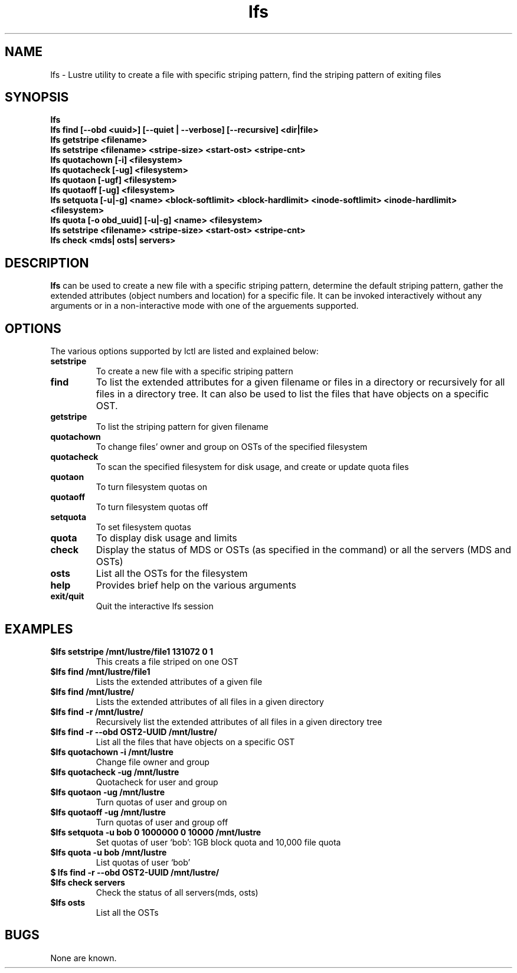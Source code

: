 .TH lfs 1 "2003 Oct 29" Lustre "configuration utilities"
.SH NAME
lfs \- Lustre utility to create a file with specific striping pattern, find the striping pattern of exiting files
.SH SYNOPSIS
.br
.B lfs
.br
.B lfs find [--obd <uuid>] [--quiet | --verbose] [--recursive] <dir|file>
.br
.B lfs getstripe <filename> 
.br
.B lfs setstripe <filename> <stripe-size> <start-ost> <stripe-cnt>
.br
.B lfs quotachown [-i] <filesystem>
.br
.B lfs quotacheck [-ug] <filesystem>
.br
.B lfs quotaon [-ugf] <filesystem>
.br
.B lfs quotaoff [-ug] <filesystem>
.br
.B lfs setquota [-u|-g] <name> <block-softlimit> <block-hardlimit> <inode-softlimit> <inode-hardlimit> <filesystem>
.br
.B lfs quota [-o obd_uuid] [-u|-g] <name> <filesystem>
.br
.B lfs setstripe <filename> <stripe-size> <start-ost> <stripe-cnt>
.br
.B lfs check <mds| osts| servers>
.SH DESCRIPTION
.B lfs
can be used to create a new file with a specific striping pattern, determine the default striping pattern, gather the extended attributes (object numbers and 
location) for a specific file. It can be invoked interactively without any 
arguments or in a non-interactive mode with one of the arguements supported. 
.SH OPTIONS
The various options supported by lctl are listed and explained below:
.TP
.B setstripe 
To create a new file with a specific striping pattern
.TP
.B find 
To list the extended attributes for a given filename or files in a directory or recursively for all files in a directory tree. It can also be used to list the files that have objects on a specific OST. 
.TP
.B getstripe 
To list the striping pattern for given filename
.TP
.B quotachown
To change files' owner and group on OSTs of the specified filesystem
.TP
.B quotacheck
To scan the specified filesystem for disk usage, and create or update quota files
.TP
.B quotaon
To turn filesystem quotas on
.TP
.B quotaoff
To turn filesystem quotas off
.TP
.B setquota
To set filesystem quotas
.TP
.B quota
To display disk usage and limits
.TP
.B check 
Display the status of MDS or OSTs (as specified in the command) or all the servers (MDS and OSTs)
.TP
.B osts 
List all the OSTs for the filesystem
.TP
.B help 
Provides brief help on the various arguments
.TP
.B exit/quit 
Quit the interactive lfs session
.SH EXAMPLES
.TP
.B $lfs setstripe /mnt/lustre/file1 131072 0 1
This creats a file striped on one OST
.TP
.B $lfs find /mnt/lustre/file1
Lists the extended attributes of a given file
.TP
.B $lfs find /mnt/lustre/
Lists the extended attributes of all files in a given directory
.TP
.B $lfs find -r /mnt/lustre/
Recursively list the extended attributes of all files in a given directory tree
.TP
.B $lfs find -r --obd OST2-UUID /mnt/lustre/
List all the files that have objects on a specific OST
.TP
.B $lfs quotachown -i /mnt/lustre
Change file owner and group
.TP
.B $lfs quotacheck -ug /mnt/lustre
Quotacheck for user and group
.TP
.B $lfs quotaon -ug /mnt/lustre
Turn quotas of user and group on
.TP
.B $lfs quotaoff -ug /mnt/lustre
Turn quotas of user and group off
.TP
.B $lfs setquota -u bob 0 1000000 0 10000 /mnt/lustre
Set quotas of user `bob': 1GB block quota and 10,000 file quota
.TP
.B $lfs quota -u bob /mnt/lustre
List quotas of user `bob'
.TP
.B $ lfs find -r --obd OST2-UUID /mnt/lustre/
.TP
.B $lfs check servers 
Check the status of all servers(mds, osts)
.TP
.B $lfs osts
List all the OSTs
.SH BUGS
None are known.
